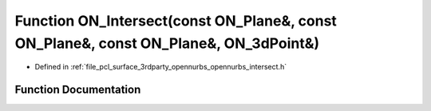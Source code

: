 .. _exhale_function_opennurbs__intersect_8h_1a18d4b12afab2086bd038075253a770be:

Function ON_Intersect(const ON_Plane&, const ON_Plane&, const ON_Plane&, ON_3dPoint&)
=====================================================================================

- Defined in :ref:`file_pcl_surface_3rdparty_opennurbs_opennurbs_intersect.h`


Function Documentation
----------------------


.. doxygenfunction:: ON_Intersect(const ON_Plane&, const ON_Plane&, const ON_Plane&, ON_3dPoint&)
